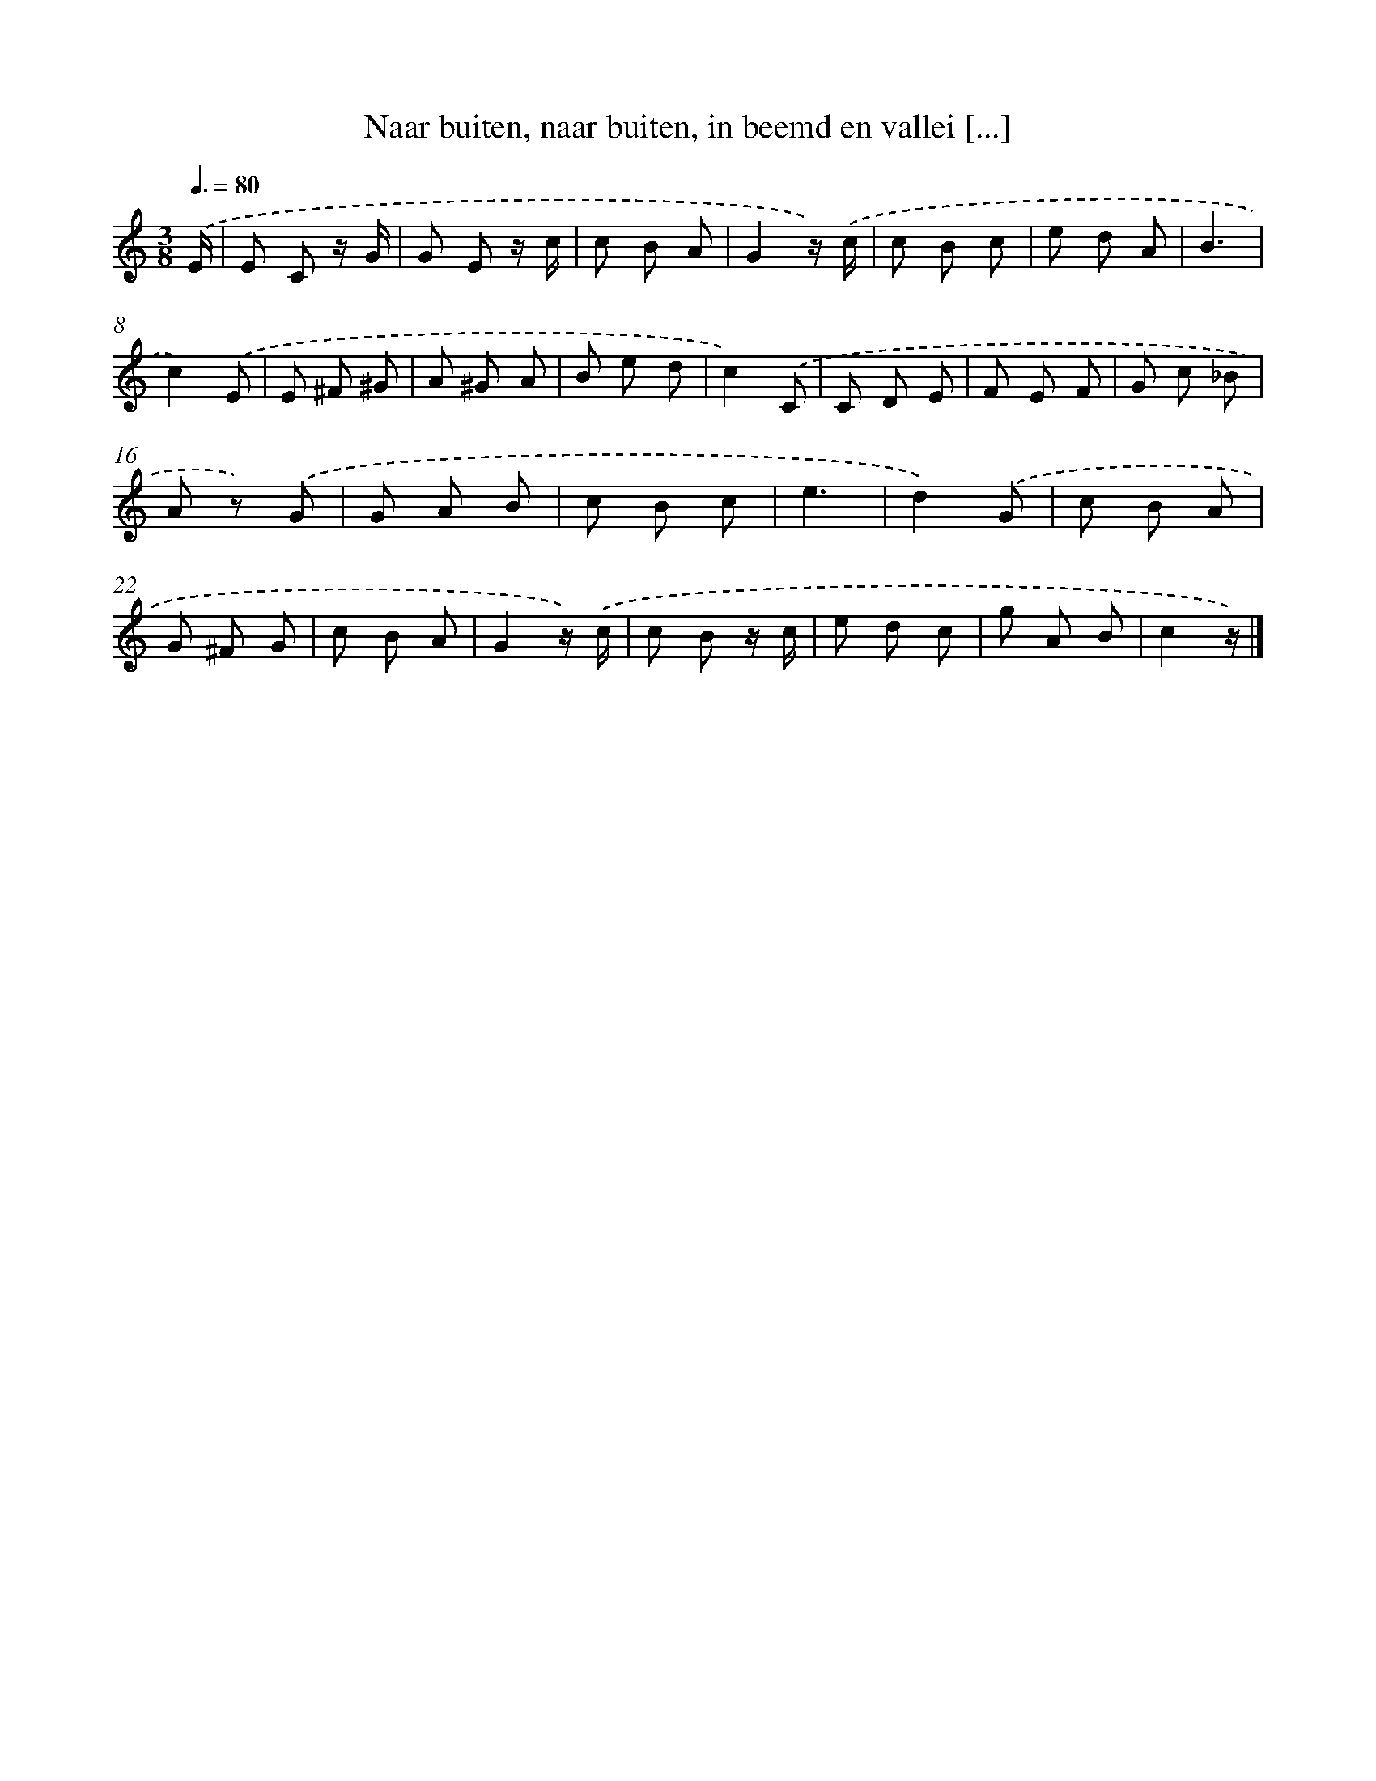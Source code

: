 X: 8902
T: Naar buiten, naar buiten, in beemd en vallei [...]
%%abc-version 2.0
%%abcx-abcm2ps-target-version 5.9.1 (29 Sep 2008)
%%abc-creator hum2abc beta
%%abcx-conversion-date 2018/11/01 14:36:51
%%humdrum-veritas 3964751348
%%humdrum-veritas-data 4291097644
%%continueall 1
%%barnumbers 0
L: 1/8
M: 3/8
Q: 3/8=80
K: C clef=treble
.('E/ [I:setbarnb 1]|
E C z/ G/ |
G E z/ c/ |
c B A |
G2z/) .('c/ |
c B c |
e d A |
B3 |
c2).('E |
E ^F ^G |
A ^G A |
B e d |
c2).('C |
C D E |
F E F |
G c _B |
A z) .('G |
G A B |
c B c |
e3 |
d2).('G |
c B A |
G ^F G |
c B A |
G2z/) .('c/ |
c B z/ c/ |
e d c |
g A B |
c2z/) |]
